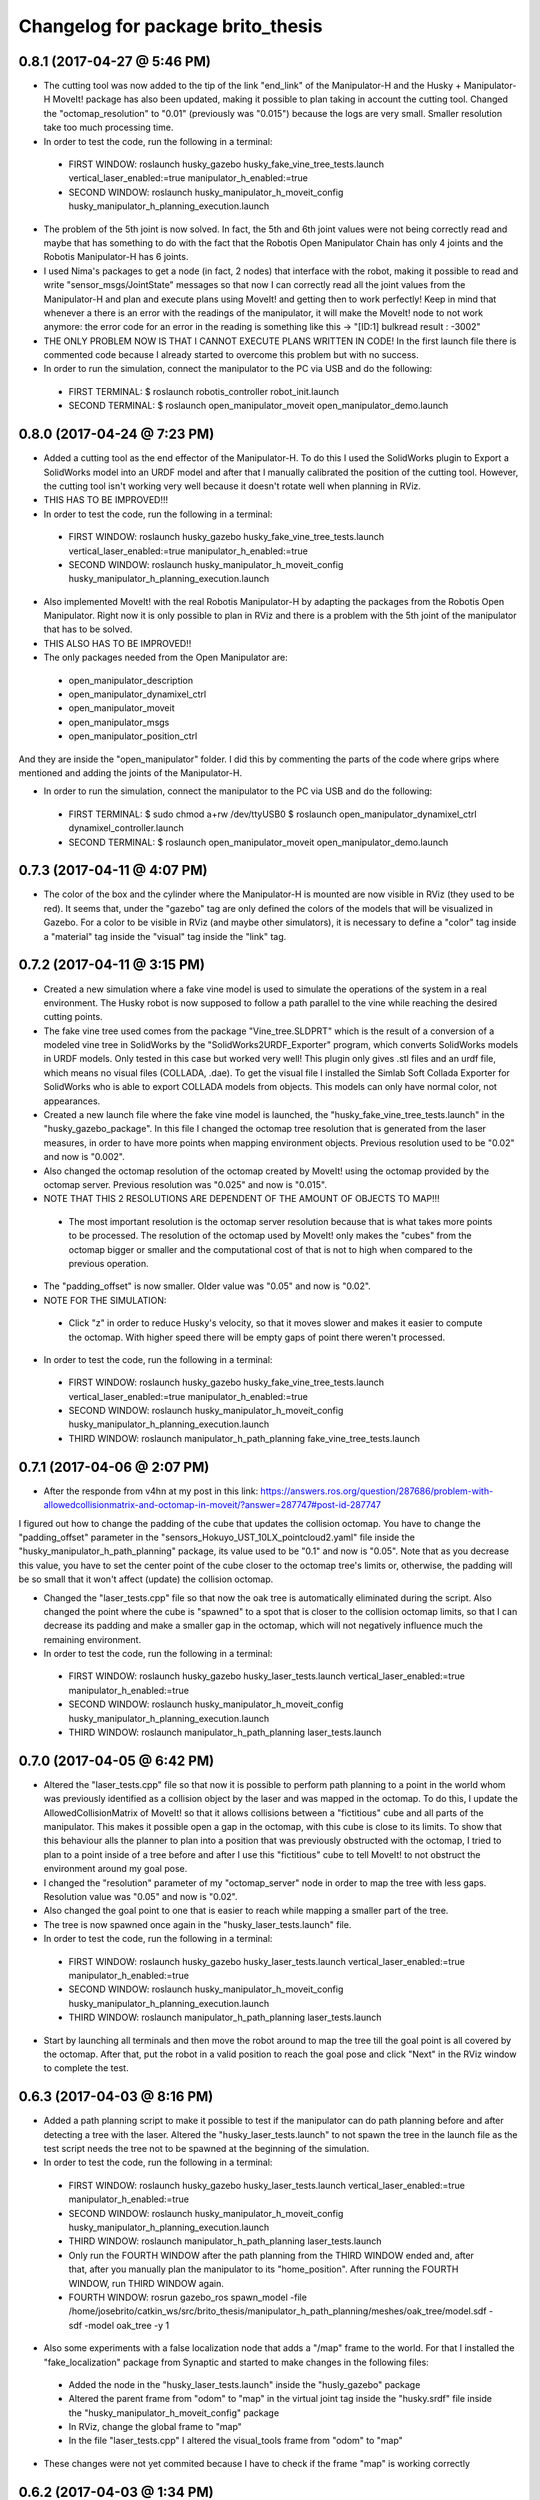 ^^^^^^^^^^^^^^^^^^^^^^^^^^^^^^^^^^^^^^^^^^
Changelog for package brito_thesis
^^^^^^^^^^^^^^^^^^^^^^^^^^^^^^^^^^^^^^^^^^

0.8.1 (2017-04-27 @ 5:46 PM)
-----------

* The cutting tool was now added to the tip of the link "end_link" of the Manipulator-H and the Husky + Manipulator-H MoveIt! package has also been updated, making it possible to plan taking in account the cutting tool. Changed the "octomap_resolution" to "0.01" (previously was "0.015") because the logs are very small. Smaller resolution take too much processing time.

* In order to test the code, run the following in a terminal:
 - FIRST WINDOW: roslaunch husky_gazebo husky_fake_vine_tree_tests.launch vertical_laser_enabled:=true manipulator_h_enabled:=true
 - SECOND WINDOW: roslaunch husky_manipulator_h_moveit_config husky_manipulator_h_planning_execution.launch 


* The problem of the 5th joint is now solved. In fact, the 5th and 6th joint values were not being correctly read and maybe that has something to do with the fact that the Robotis Open Manipulator Chain has only 4 joints and the Robotis Manipulator-H has 6 joints.

* I used Nima's packages to get a node (in fact, 2 nodes) that interface with the robot, making it possible to read and write "sensor_msgs/JointState" messages so that now I can correctly read all the joint values from the Manipulator-H and plan and execute plans using MoveIt! and getting then to work perfectly! Keep in mind that whenever a there is an error with the readings of the manipulator, it will make the MoveIt! node to not work anymore: the error code for an error in the reading is something like this -> "[ID:1] bulkread result : -3002"

* THE ONLY PROBLEM NOW IS THAT I CANNOT EXECUTE PLANS WRITTEN IN CODE! In the first launch file there is commented code because I already started to overcome this problem but with no success.

* In order to run the simulation, connect the manipulator to the PC via USB and do the following:
 - FIRST TERMINAL:
   $ roslaunch robotis_controller robot_init.launch
 - SECOND TERMINAL:
   $ roslaunch open_manipulator_moveit open_manipulator_demo.launch


0.8.0 (2017-04-24 @ 7:23 PM)
-----------

* Added a cutting tool as the end effector of the Manipulator-H. To do this I used the SolidWorks plugin to Export a SolidWorks model into an URDF model and after that I manually calibrated the position of the cutting tool. However, the cutting tool isn't working very well because it doesn't rotate well when planning in RViz. 

* THIS HAS TO BE IMPROVED!!!

* In order to test the code, run the following in a terminal:
 - FIRST WINDOW: roslaunch husky_gazebo husky_fake_vine_tree_tests.launch vertical_laser_enabled:=true manipulator_h_enabled:=true
 - SECOND WINDOW: roslaunch husky_manipulator_h_moveit_config husky_manipulator_h_planning_execution.launch 


* Also implemented MoveIt! with the real Robotis Manipulator-H by adapting the packages from the Robotis Open Manipulator. Right now it is only possible to plan in RViz and there is a problem with the 5th joint of the manipulator that has to be solved.

* THIS ALSO HAS TO BE IMPROVED!!

* The only packages needed from the Open Manipulator are:
 - open_manipulator_description
 - open_manipulator_dynamixel_ctrl
 - open_manipulator_moveit
 - open_manipulator_msgs
 - open_manipulator_position_ctrl
And they are inside the "open_manipulator" folder. I did this by commenting the parts of the code where grips where mentioned and adding the joints of the Manipulator-H.

* In order to run the simulation, connect the manipulator to the PC via USB and do the following:
 - FIRST TERMINAL:
   $ sudo chmod a+rw /dev/ttyUSB0
   $ roslaunch open_manipulator_dynamixel_ctrl dynamixel_controller.launch
 - SECOND TERMINAL:
   $ roslaunch open_manipulator_moveit open_manipulator_demo.launch


0.7.3 (2017-04-11 @ 4:07 PM)
-----------

* The color of the box and the cylinder where the Manipulator-H is mounted are now visible in RViz (they used to be red). It seems that, under the "gazebo" tag are only defined the colors of the models that will be visualized in Gazebo. For a color to be visible in RViz (and maybe other simulators), it is necessary to define a "color" tag inside a "material" tag inside the "visual" tag inside the "link" tag. 


0.7.2 (2017-04-11 @ 3:15 PM)
-----------

* Created a new simulation where a fake vine model is used to simulate the operations of the system in a real environment. The Husky robot is now supposed to follow a path parallel to the vine while reaching the desired cutting points.

* The fake vine tree used comes from the package "Vine_tree.SLDPRT" which is the result of a conversion of a modeled vine tree in SolidWorks by the "SolidWorks2URDF_Exporter" program, which converts SolidWorks models in URDF models. Only tested in this case but worked very well! This plugin only gives .stl files and an urdf file, which means no visual files (COLLADA, .dae). To get the visual file I installed the Simlab Soft Collada Exporter for SolidWorks who is able to export COLLADA models from objects. This models can only have normal color, not appearances.

* Created a new launch file where the fake vine model is launched, the "husky_fake_vine_tree_tests.launch" in the "husky_gazebo_package". In this file I changed the octomap tree resolution that is generated from the laser measures, in order to have more points when mapping environment objects. Previous resolution used to be "0.02" and now is "0.002".

* Also changed the octomap resolution of the octomap created by MoveIt! using the octomap provided by the octomap server. Previous resolution was "0.025" and now is "0.015".

* NOTE THAT THIS 2 RESOLUTIONS ARE DEPENDENT OF THE AMOUNT OF OBJECTS TO MAP!!!
 - The most important resolution is the octomap server resolution because that is what takes more points to be processed. The resolution of the octomap used by MoveIt! only makes the "cubes" from the octomap bigger or smaller and the computational cost of that is not to high when compared to the previous operation.

* The "padding_offset" is now smaller. Older value was "0.05" and now is "0.02".

* NOTE FOR THE SIMULATION:
 - Click "z" in order to reduce Husky's velocity, so that it moves slower and makes it easier to compute the octomap. With higher speed there will be empty gaps of point there weren't processed.

* In order to test the code, run the following in a terminal:
 - FIRST WINDOW: roslaunch husky_gazebo husky_fake_vine_tree_tests.launch vertical_laser_enabled:=true manipulator_h_enabled:=true
 - SECOND WINDOW: roslaunch husky_manipulator_h_moveit_config husky_manipulator_h_planning_execution.launch
 - THIRD WINDOW: roslaunch manipulator_h_path_planning fake_vine_tree_tests.launch 


0.7.1 (2017-04-06 @ 2:07 PM)
-----------

* After the responde from v4hn at my post in this link: https://answers.ros.org/question/287686/problem-with-allowedcollisionmatrix-and-octomap-in-moveit/?answer=287747#post-id-287747
I figured out how to change the padding of the cube that updates the collision octomap. You have to change the "padding_offset" parameter in the "sensors_Hokuyo_UST_10LX_pointcloud2.yaml" file inside the "husky_manipulator_h_path_planning" package, its value used to be "0.1" and now is "0.05". Note that as you decrease this value, you have to set the center point of the cube closer to the octomap tree's limits or, otherwise, the padding will be so small that it won't affect (update) the collision octomap.

* Changed the "laser_tests.cpp" file so that now the oak tree is automatically eliminated during the script. Also changed the point where the cube is "spawned" to a spot that is closer to the collision octomap limits, so that I can decrease its padding and make a smaller gap in the octomap, which will not negatively influence much the remaining environment.

* In order to test the code, run the following in a terminal:
 - FIRST WINDOW: roslaunch husky_gazebo husky_laser_tests.launch vertical_laser_enabled:=true manipulator_h_enabled:=true
 - SECOND WINDOW: roslaunch husky_manipulator_h_moveit_config husky_manipulator_h_planning_execution.launch
 - THIRD WINDOW: roslaunch manipulator_h_path_planning laser_tests.launch 


0.7.0 (2017-04-05 @ 6:42 PM)
-----------

* Altered the "laser_tests.cpp" file so that now it is possible to perform path planning to a point in the world whom was previously identified as a collision object by the laser and was mapped in the octomap. To do this, I update the AllowedCollisionMatrix of MoveIt! so that it allows collisions between a "fictitious" cube and all parts of the manipulator. This makes it possible open a gap in the octomap, with this cube is close to its limits. To show that this behaviour alls the planner to plan into a position that was previously obstructed with the octomap, I tried to plan to a point inside of a tree before and after I use this "fictitious" cube to tell MoveIt! to not obstruct the environment around my goal pose.

* I changed the "resolution" parameter of my "octomap_server" node in order to map the tree with less gaps. Resolution value was "0.05" and now is "0.02".

* Also changed the goal point to one that is easier to reach while mapping a smaller part of the tree.

* The tree is now spawned once again in the "husky_laser_tests.launch" file.

* In order to test the code, run the following in a terminal:
 - FIRST WINDOW: roslaunch husky_gazebo husky_laser_tests.launch vertical_laser_enabled:=true manipulator_h_enabled:=true
 - SECOND WINDOW: roslaunch husky_manipulator_h_moveit_config husky_manipulator_h_planning_execution.launch
 - THIRD WINDOW: roslaunch manipulator_h_path_planning laser_tests.launch 

* Start by launching all terminals and then move the robot around to map the tree till the goal point is all covered by the octomap. After that, put the robot in a valid position to reach the goal pose and click "Next" in the RViz window to complete the test.


0.6.3 (2017-04-03 @ 8:16 PM)
-----------

* Added a path planning script to make it possible to test if the manipulator can do path planning before and after detecting a tree with the laser. Altered the "husky_laser_tests.launch" to not spawn the tree in the launch file as the test script needs the tree not to be spawned at the beginning of the simulation.

* In order to test the code, run the following in a terminal:
 - FIRST WINDOW: roslaunch husky_gazebo husky_laser_tests.launch vertical_laser_enabled:=true manipulator_h_enabled:=true
 - SECOND WINDOW: roslaunch husky_manipulator_h_moveit_config husky_manipulator_h_planning_execution.launch
 - THIRD WINDOW: roslaunch manipulator_h_path_planning laser_tests.launch 
 - Only run the FOURTH WINDOW after the path planning from the THIRD WINDOW ended and, after that, after you manually plan the manipulator to its "home_position". After running the FOURTH WINDOW, run THIRD WINDOW again.
 - FOURTH WINDOW: rosrun gazebo_ros spawn_model -file /home/josebrito/catkin_ws/src/brito_thesis/manipulator_h_path_planning/meshes/oak_tree/model.sdf -sdf -model oak_tree -y 1

* Also some experiments with a false localization node that adds a "/map" frame to the world. For that I installed the "fake_localization" package from Synaptic and started to make changes in the following files:
 - Added the node in the "husky_laser_tests.launch" inside the "husly_gazebo" package
 - Altered the parent frame from "odom" to "map" in the virtual joint tag inside the "husky.srdf" file inside the "husky_manipulator_h_moveit_config" package
 - In RViz, change the global frame to "map"
 - In the file "laser_tests.cpp" I altered the visual_tools frame from "odom" to "map"

* These changes were not yet commited because I have to check if the frame "map" is working correctly


0.6.2 (2017-04-03 @ 1:34 PM)
-----------

* MoveIt! can now automatically map objects from the world as collision objects, using the laser Hokuyo UST-10LX.

* Modified the "husky_manipulator_h_moveit_config":
 - Launched the setup assistant and also used "vertical_laser_enabled:=true", then ran again the collision matrix in order to make MoveIt! aware of the laser and its frames
 - In file "husky.srdf", inside the "config" folder:
   - Altered the virtual joint type from "fixed" to "planar" because now path planning will be done considering Husky's movements; Check the MoveIt! tutorial in the following link:
      http://docs.ros.org/kinetic/api/moveit_tutorials/html/doc/setup_assistant/setup_assistant_tutorial.html#step-3-add-virtual-joints
   - Altered parent frame of the virtual joint from "world" to "odom"
   - Added the file "config/sensors_Hokuyo_UST_10LX_pointcloud2.yaml", which configures MoveIt! to automatically map obstacles using the Hokuyo UST-10LX laser, more specifically, using the pointCloud2 map which is is the output of the "octomap_server" topic. Check this link for more information: 
      http://docs.ros.org/kinetic/api/moveit_tutorials/html/doc/pr2_tutorials/planning/src/doc/perception_configuration.html
 - In file "sensor_manager.launch.xml", inside the "launch" folder:
   - Now loading the sensor plugin to the ROS parameter server
   - Watchout for the fact that "odom_combined" is now the default octomap's frame but it is configured in "husky_manipulator_h_planning_execution.launch" to be the "odom" frame
 - In file "husky_manipulator_h_planning_execution.launch" included "sensor_manager.launch.xml" file.
  
* Modified the "husky_gazebo" package: 
  - Removed both static tfs from "spawn_husky.launch" file inside the "husky_gazebo" package because they are not needed;
  - In the "husky_laser_tests.launch", disabled the RViz visualization, since now all RViz visualizations are done by the RViz window launched by MoveIt! when launching the "husky_manipulator_h_planning_execution.launch" inside the "husky_manipulator_h_moveit_config" package.

* Move around the tree in order to map her and make MoveIt! interpret her as a collision object
 - FIRST WINDOW: roslaunch husky_gazebo husky_laser_tests.launch vertical_laser_enabled:=true manipulator_h_enabled:=true
 - SECOND WINDOW: roslaunch husky_manipulator_h_moveit_config husky_manipulator_h_planning_execution.launch 


0.6.1 (2017-04-02 @ 6:03 PM)
-----------
* Added the package "laser_to_pcl" that tranforms measures from the laser Hokuyo UST-10LX into point clouds. Also installed the package "octomap_server" to make it possible to make a map of point cloud detected by the laser. 

* To test that everything works fine, run the following in a terminal window and use the teleop keys to make the Husky walk around:
 - FIRST WINDOW: roslaunch husky_gazebo husky_laser_tests.launch vertical_laser_enabled:=true


0.6.0 (2017-04-02 @ 4:29 PM)
-----------
* Added the laser Hokuyo UST-10LX to the simulation. This laser is on the top of the AGROB tower. Used the "hokuyo.dae" file from the "robot_description" package inside the "agrob_simulation-master" package for the geometry tag of the laser. Possible modifications to this file can happen.

* To test that everything works fine, run the following in a terminal window:
 - FIRST WINDOW: roslaunch husky_gazebo husky_empty_world.launch vertical_laser_enabled:=true


0.5.3 (2017-03-30 @ 3:45 PM)
-----------
* Reconfigured the MoveIt! package for the Husky + Manipulator-H integration in order to be fully compatible with the Husky Kinetic package. 

* To test that everything works fine, run the oak tree tests again:
 - FIRST WINDOW: roslaunch husky_gazebo husky_empty_world.launch manipulator_h_enabled:=true
 - SECOND WINDOW: rosrun gazebo_ros spawn_model -file /home/josebrito/catkin_ws/src/brito_thesis/manipulator_h_path_planning/meshes/oak_tree/model.sdf -sdf -model oak_tree -y 1
 - THIRD WINDOW: roslaunch husky_manipulator_h_moveit_config husky_manipulator_h_planning_execution.launch
 - FOURTH WINDOW: roslaunch manipulator_h_path_planning oak_tree_tests.launch


0.5.2 (2017-03-30 @ 0:59 AM)
-----------
* Removed the Husky's top plate when spawning the Manipulator-H. In order to do that, disabled the top plate in the following file:
 - "decorations.urdf.xacro" inside the "husky_description" package.

* Keep in mind that the top plate is necessary when launching the kinect or the laser! If you want to launch both the laser and the Manipulator-H, go to the "decorations.urdf.xacro" file and enable to top plate. There will be a collision between the top plate and the box where the Manipulator-H stands but right now I still haven't figured out if that will cause any problems in MoveIt!, since I still haven't started to work with it.

* Integrated the UR5 with the Husky Kinetic package. Keep in mind that UR5 also needs the Husky's top plate. I altered the file "arm_controller_ur5.yaml" from the package "ur_gazebo" because the controller spawned for the UR5 arm needed a prefix added to its joints names for them to have specific joint names that won't be mistaken by the Husky's joint names.

* UR5 is now possible to visualize in both Gazebo and RViz (through the "view_model.launch" file in the "husky_viz" package). Manipulator-H was only visible on Gazebo in the last commit and now it's also visible in RViz.

* In order to run the simulation, run the following in the terminal:
 - FIRST WINDOW: roslaunch husky_gazebo husky_empty_world.launch ur5_enabled:=true


0.5.1 (2017-03-29 @ 12:30 AM)
-----------
* Integrated the Robotis Manipulator-H with the Husky Kinetic package. Right now only spawning the Husky and the Manipulator-H is working.

* In order to run the simulation, run the following in the terminal:
 - FIRST WINDOW: roslaunch husky_gazebo husky_empty_world.launch manipulator_h_enabled:=true


0.5.0 (2017-03-29 @ 10:12 AM)
-----------
* Started to substitute packages from Husky INDIGO to Husky KINETIC. Right now only deleted the indigo packages and downloaded the kinetic ones


0.4.3 (2017-03-28 @ 5:59 PM)
-----------
* Added a new tutorial were path planning is done taking in account an oak tree loaded by a SDF file. Keep in mind that you have to manually add and remove the oak tree from the gazebo simulation.

* In order to perform path planning with RViz and visualizing them both in RViz and Gazebo, run the following in the terminal:
 - FIRST WINDOW: roslaunch husky_gazebo husky_empty_world.launch manipulator_h_enabled:=true
 - SECOND WINDOW: rosrun gazebo_ros spawn_model -file /home/josebrito/catkin_ws/src/brito_thesis/manipulator_h_path_planning/meshes/oak_tree/model.sdf -sdf -model oak_tree -y 1
 - THIRD WINDOW: roslaunch husky_manipulator_h_moveit_config husky_manipulator_h_planning_execution.launch
 - FOURTH WINDOW: roslaunch manipulator_h_path_planning oak_tree_tests.launch


0.4.2 (2017-03-28 @ 11:12 AM)
-----------
* MoveIt! move group tutorials now working for the Husky + Manipulator-H integration. Watchout for the modifications in the node that send the MoveIt! controls. The base frame is now "base_link" instead of "world".

* In order to perform path planning with RViz and visualizing them both in RViz and Gazebo, run the following in the terminal:
 - FIRST WINDOW: roslaunch husky_gazebo husky_empty_world.launch manipulator_h_enabled:=true
 - SECOND WINDOW: roslaunch husky_manipulator_h_moveit_config husky_manipulator_h_planning_execution.launch
 - THIRD WINDOW: roslaunch manipulator_h_path_planning husky_manipulator_h_move_group_interface_tutorial.launch


0.4.1 (2017-03-27 @ 1:09 PM)
-----------
* Plans done in RViz can now be visualized in Gazebo. Altered files can be seen in Git Kraken.

* In order to perform path planning with RViz and visualizing them both in RViz and Gazebo, run the following in the terminal:
 - FIRST WINDOW: roslaunch husky_gazebo husky_empty_world.launch manipulator_h_enabled:=true
 - SECOND WINDOW: roslaunch husky_manipulator_h_moveit_config husky_manipulator_h_planning_execution.launch


0.4.0 (2017-03-27 @ 11:59 AM)
-----------
* Added package "husky_manipulator_h_moveit_config" to make it possible to perform path planning with the manipulator on top of the Husky robot. Right now path planning can be done with RViz, using the "demo.launch". Keep in mind that future changes to the configurations may be necessary because the AGROB V16's tower isn't modelled and the manipulator's base isn't 100% modelled.

* When launching the MoveIt! Setup Assistant use "--inorder manipulator_h_enabled:=true" in "xacro arguments" when loading the MoveIt! configuration to load the manipulator on top of the Husky robot.

* The following website links were useful to do the configuration, especially during the virtual joint setup:
 - http://wiki.ros.org/Industrial/Tutorials/Create_a_MoveIt_Pkg_for_an_Industrial_Robot
 - http://docs.ros.org/kinetic/api/moveit_tutorials/html/doc/setup_assistant/setup_assistant_tutorial.html#step-3-add-virtual-joints

* In order to perform path planning with RViz, run the following in the terminal (note that plans can't still be visualized in Gazebo):
 - FIRST WINDOW: roslaunch husky_manipulator_h_moveit_config demo.launch


0.3.2 (2017-03-26 @ 6:46 PM)
-----------
* Commit changes in the "husky" and "husky_simulator" indigo repositories. Don't really know why the commits on this repositories weren't automatically done. 


0.3.2 (2017-03-26 @ 6:37 PM)
-----------
* Created a box and a cylinder to simulate the base that sustains the manipulator. 

* Note that in boxes and cylinders, the Z axis starts to count from the middle of the object. Also fixed links and joints don't appear in Gazebo because they can't be moved so Gazebo decides to ignore them

* Try to move the robot by clicking on the keyboard while selecting the second terminal, after running the following in 2 different terminals:
 - FIRST WINDOW: roslaunch husky_gazebo husky_empty_world.launch manipulator_h_enabled:=true
 - SECOND WINDOW: rosrun teleop_twist_keyboard teleop_twist_keyboard.py cmd_vel:=husky_velocity_controller/cmd_vel


0.3.1 (2017-03-26 @ 2:42 PM)
-----------
* Modified the controller type used by MoveIt! in the RObotis Manipulator-H to make it possible for the Husky robot to move without lifting up his back/front wheels, depending on the movements done. 

* After the changes I noticed something on Robotis Manipulator-H. His initial position is now a little leaning forward. THIS MAY BE ALTERED IN THE FUTURE!!

* Try to move the robot by clicking on the keyboard while selecting the second terminal, after running the following in 2 different terminals:
 - FIRST WINDOW: roslaunch husky_gazebo husky_empty_world.launch manipulator_h_enabled:=true
 - SECOND WINDOW: rosrun teleop_twist_keyboard teleop_twist_keyboard.py cmd_vel:=husky_velocity_controller/cmd_vel


0.3.0 (2017-03-26 @ 12:20 AM)
-----------
* Modified the packages "manipulator_h_description" and "manipulator_h_gazebo" in order to be able to run Husky with Manipulator-H on top of it. Modified files:
 - manipulator_h_description/urdf/manipulator_h.xacro
 - manipulator_h_description/urdf/manipulator_h.gazebo

* Added the following Husky packages from the INDIGO devel:
 - husky/
  - husky_control;
  - husky_description;
  - husky_msgs;
  - husky_navigation;
  - husky_ur5_moveit_config;

Downloaded from "https://github.com/husky/husky.git";
Also:
 - husky_simulator/
  - husky_gazebo;
  - husky_simulator;

Downloaded from "https://github.com/husky/husky_simulator.git";
And finally:
 - husky_desktop/
  - husky_desktop;
  - husky_viz;

Downloaded from "https://github.com/husky/husky_desktop.git".
Modified files: 
 - husky_gazebo/launch/husky_empty_world.launch
 - husky_gazebo/launch/spawn_husky.launch
 - husky_gazebo/urdf/description.gazebo.xacro
 - husky_description/urdf/husky.urdf.xacro
 - husky_gazebo/urdf/husky.gazebo.xacro

* Right now it is only possible to visualize the husky + the plugin in Gazebo. In order to run the simulation, run the following in the terminal:
 - HUSKY: $roslaunch husky_gazebo husky_empty_world.launch 
 - HUSKY + MANIPULATOR-H: $roslaunch husky_gazebo husky_empty_world.launch manipulator_h_enabled:=true
 - HUSKY + UR5: $roslaunch husky_gazebo husky_empty_world.launch ur5_enabled:=true
 - HUSKY + KINECT: $roslaunch husky_gazebo husky_empty_world.launch kinect_enabled:=true
 - HUSKY + LASER: $roslaunch husky_gazebo husky_empty_world.launch laser_enabled:=true


0.2.7 (2017-03-22 @ 2:55 PM)
-----------
* Added motion pipeline tutorial from MoveIt!, addapted to the Robotis Manipulator-H

* In order to run the simulation, run the following in the terminal:
 - FIRST WINDOW: roslaunch manipulator_h_path_planning manipulator_h_planning_pipeline_tutorial.launch


0.2.6 (2017-03-22 @ 2:14 PM)
-----------
* Added motion planners tutorial from MoveIt!, addapted to the Robotis Manipulator-H

* In order to run the simulation, run the following in the terminal:
 - FIRST WINDOW: roslaunch manipulator_h_path_planning manipulator_h_motion_planning_api_tutorial.launch


0.2.5 (2017-03-22 @ 11:24 AM)
-----------
* Added ROS API planning scene from MoveIt!, addapted to the Robotis Manipulator-H

* In order to run the simulation, run the following in the terminal:
 - FIRST WINDOW: roslaunch manipulator_h_path_planning manipulator_h_planning_scene_ros_api_tutorial.launch


0.2.4 (2017-03-22 @ 10:38 AM)
-----------
* Added planning scene tutorial from MoveIt!, addapted to the Robotis Manipulator-H

* In order to run the simulation, run the following in the terminal:
 - FIRST WINDOW: roslaunch manipulator_h_path_planning manipulator_h_planning_scene_tutorial.launch 


0.2.3 (2017-03-21 @ 7:35 PM)
-----------
* Added the kinematic model tutorial from MoveIt!, addapted to the Robotis Manipulator-H

* In order to run the simulation, run the following in the terminal:
 - FIRST WINDOW: roslaunch manipulator_h_path_planning manipulator_h_kinematic_model_tutorial.launch 


0.2.2 (2017-03-21 @ 6:46 PM)
-----------
* Programm is now fully functional. Removed the attach and dettach functions. Inserted 2 services, one to add and another to remove gazebo objects, so the object can be visualized both in Gazebo and RViz

* In order to run the simulation, run the following in the terminal:
 - FIRST WINDOW: roslaunch manipulator_h_gazebo manipulator_h_gazebo.launch
 - SECOND WINDOW: roslaunch manipulator_h_moveit_config manipulator_h_planning_execution.launch 
 - THIRD WINDOW: roslaunch manipulator_h_path_planning manipulator_h_move_group_interface_tutorial.launch


0.2.1 (2017-03-21 @ 11:30 AM)
-----------
* Modified the configurations in "manipulator_h_moveit_config" package because the planned paths programmed were being executed in the Gazebo simulator but the joint values weren't being updated. Problem is now solved. Programmed examples for goal pose planning, joint state goal planning and path planning under path constraints is now fully operable. Note that in RViz, the goal state is only updated when the path is planned and executed in the RViz GUI.

* In order to run the simulation, run the following in the terminal:
 - FIRST WINDOW: roslaunch manipulator_h_gazebo manipulator_h_gazebo.launch
 - SECOND WINDOW: roslaunch manipulator_h_moveit_config manipulator_h_planning_execution.launch 
 - THIRD WINDOW: roslaunch manipulator_h_path_planning manipulator_h_move_group_interface_tutorial.launch


0.2.0 (2017-03-16 @ 4:37 PM)
-----------
* Added the "manipulator_h_gazebo" package. The Gazebo simulator is now integrated with MoveIt!. Plans made in RViz can now be executed (and not only planned) and it is possible to see the robot moving in the Gazebo simulation;

* The following links were usefull to understand how to integrate Gazebo with MoveIt!:
 - https://github.com/AS4SR/general_info/wiki/ROS-MoveIt!-and-Gazebo-Integration-(WIP)
 - https://www.youtube.com/watch?v=j6bBxfD_bYs
 - http://wiki.ros.org/joint_trajectory_controller

* In order to run the simulation, run the following in the terminal:
 - FIRST WINDOW: roslaunch manipulator_h_gazebo manipulator_h_gazebo.launch
 - SECOND WINDOW: roslaunch manipulator_h_moveit_config manipulator_h_planning_execution.launch  



0.1.2 (2018-03-15 @ 2:44 AM)
-----------
* Created the "manipulator_h_path_planning" package; 

* MoveIt! move group tutorial fully operational for Robotis Manipulator-H. The tutorial for the PR2 robot is available at "http://docs.ros.org/kinetic/api/moveit_tutorials/html/doc/pr2_tutorials/planning/src/doc/move_group_interface_tutorial.html". Code inside the "manipulator_h_path_planning";

* "manipulator_h_moveit_config" package slightly altered when testing possible errors for the tutorial to not run. Nothing important, different configurations didn't affect anything, they weren't the source of the error that was happening at the time.

* In order to run the simulation, run the following in the terminal:
 - FIRST WINDOW: roslaunch manipulator_h_moveit_config demo.launch 
 - SECOND WINDOW: roslaunch manipulator_h_path_planning manipulator_h_move_group_interface_tutorial.launch



0.1.1 (2018-03-15 @ 12:48 AM)
-------------------
* Added "manipulator_h_description" package and created a fully operational MoveIt! configuration package for this manipulator, named "manipulator_h_moveit_config";

* RViz showing the manipulator with no errors.

* In order to run the simulation, run the following in the terminal:
 - FIRST WINDOW: roslaunch manipulator_h_moveit_config demo.launch 



0.1.0 (2018-03-15 @ 12:34 AM)
-------------------
* First commit.
